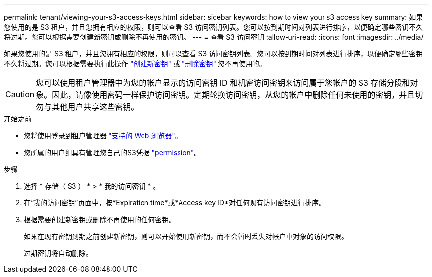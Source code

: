 ---
permalink: tenant/viewing-your-s3-access-keys.html 
sidebar: sidebar 
keywords: how to view your s3 access key 
summary: 如果您使用的是 S3 租户，并且您拥有相应的权限，则可以查看 S3 访问密钥列表。您可以按到期时间对列表进行排序，以便确定哪些密钥不久将过期。您可以根据需要创建新密钥或删除不再使用的密钥。 
---
= 查看 S3 访问密钥
:allow-uri-read: 
:icons: font
:imagesdir: ../media/


[role="lead"]
如果您使用的是 S3 租户，并且您拥有相应的权限，则可以查看 S3 访问密钥列表。您可以按到期时间对列表进行排序，以便确定哪些密钥不久将过期。您可以根据需要执行此操作 link:creating-your-own-s3-access-keys.html["创建新密钥"] 或 link:deleting-your-own-s3-access-keys.html["删除密钥"] 您不再使用的。


CAUTION: 您可以使用租户管理器中为您的帐户显示的访问密钥 ID 和机密访问密钥来访问属于您帐户的 S3 存储分段和对象。因此，请像使用密码一样保护访问密钥。定期轮换访问密钥，从您的帐户中删除任何未使用的密钥，并且切勿与其他用户共享这些密钥。

.开始之前
* 您将使用登录到租户管理器 link:../admin/web-browser-requirements.html["支持的 Web 浏览器"]。
* 您所属的用户组具有管理您自己的S3凭据 link:tenant-management-permissions.html["permission"]。


.步骤
. 选择 * 存储（ S3 ） * > * 我的访问密钥 * 。
. 在“我的访问密钥”页面中，按*Expiration time*或*Access key ID*对任何现有访问密钥进行排序。
. 根据需要创建新密钥或删除不再使用的任何密钥。
+
如果在现有密钥到期之前创建新密钥，则可以开始使用新密钥，而不会暂时丢失对帐户中对象的访问权限。

+
过期密钥将自动删除。


